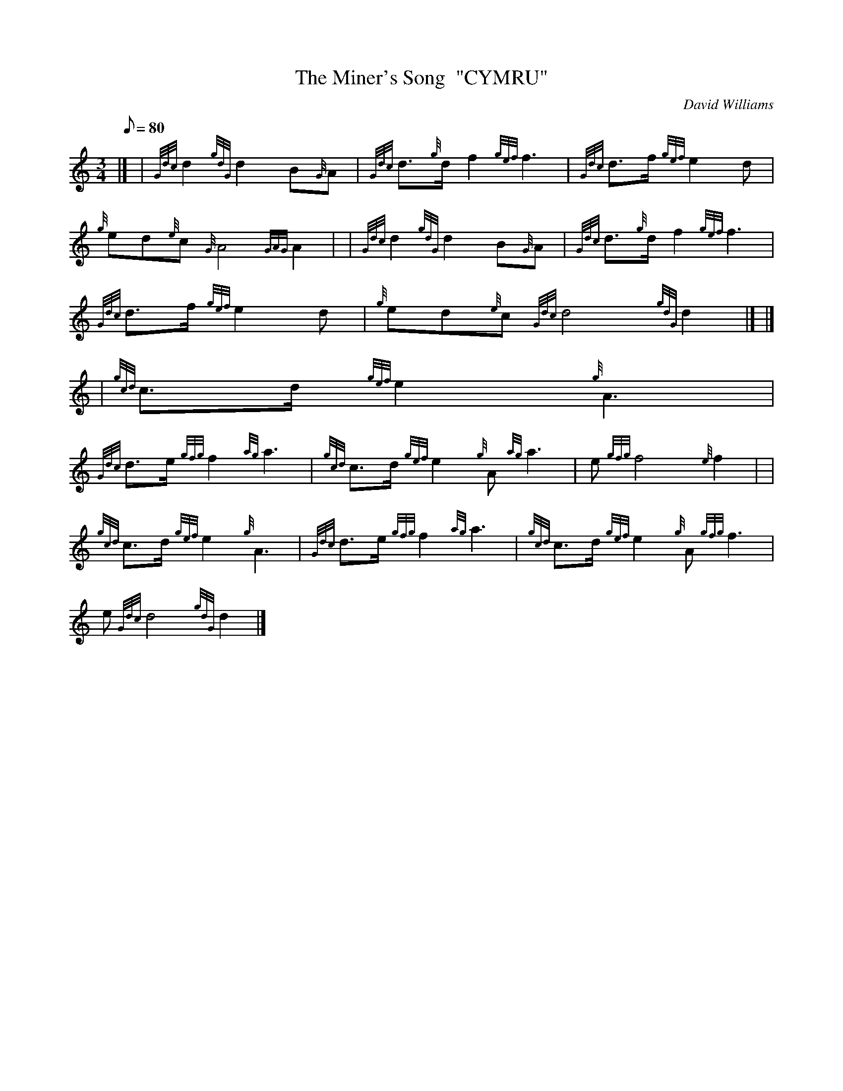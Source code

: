 X:1
T:The Miner's Song  "CYMRU"
M:3/4
L:1/8
Q:80
C:David Williams
S:Slow Air
K:HP
|] | {Gdc}d2{gdG}d2B{G}A | \
{Gdc}d3/2{g}d/2f2{gef}f3 | \
{Gdc}d3/2f/2{gef}e2d |
{g}ed{e}c{G}A4{GAG}A2 | | \
{Gdc}d2{gdG}d2B{G}A | \
{Gdc}d3/2{g}d/2f2{gef}f3 |
{Gdc}d3/2f/2{gef}e2d | \
{g}ed{e}c{Gdc}d4{gdG}d2|] |]
| {gcd}c3/2d/2{gef}e2{g}A3 |
{Gdc}d3/2e/2{gfg}f2{ag}a3 | \
{gcd}c3/2d/2{gef}e2{g}A{ag}a3 | \
e{gfg}f4{e}f2| |
{gcd}c3/2d/2{gef}e2{g}A3 | \
{Gdc}d3/2e/2{gfg}f2{ag}a3 | \
{gcd}c3/2d/2{gef}e2{g}A{gfg}f3 |
e{Gdc}d4{gdG}d2|]
